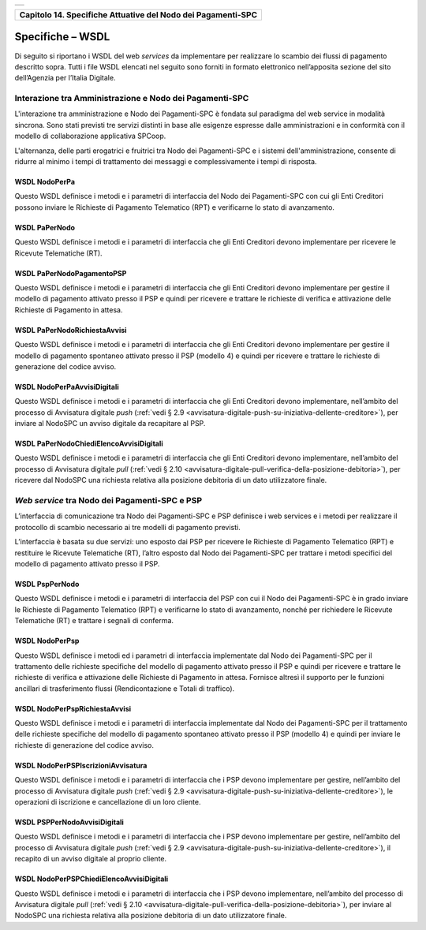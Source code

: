 +-----------------------------------------------------------------------+
| |AGID_logo_carta_intestata-02.png|                                    |
+-----------------------------------------------------------------------+

.. _Capitolo14:

+------------------------------------------------------------------+
| **Capitolo 14. Specifiche Attuative del Nodo dei Pagamenti-SPC** |
+------------------------------------------------------------------+

.. _specifiche–wsdl:

Specifiche – WSDL
=================

Di seguito si riportano i WSDL del web *services* da implementare per
realizzare lo scambio dei flussi di pagamento descritto sopra. Tutti i
file WSDL elencati nel seguito sono forniti in formato elettronico
nell’apposita sezione del sito dell’Agenzia per l’Italia Digitale.

.. _interazione-tra-amministrazione-e-nodo-dei-pagamenti-spc:

Interazione tra Amministrazione e Nodo dei Pagamenti-SPC
--------------------------------------------------------

L'interazione tra amministrazione e Nodo dei Pagamenti-SPC è fondata sul
paradigma del web service in modalità sincrona. Sono stati previsti tre
servizi distinti in base alle esigenze espresse dalle amministrazioni e
in conformità con il modello di collaborazione applicativa SPCoop.

L'alternanza, delle parti erogatrici e fruitrici tra Nodo dei
Pagamenti-SPC e i sistemi dell'amministrazione, consente di ridurre al
minimo i tempi di trattamento dei messaggi e complessivamente i tempi di
risposta.

.. _wsdl-nodoperpa:

WSDL NodoPerPa
~~~~~~~~~~~~~~

Questo WSDL definisce i metodi e i parametri di interfaccia del Nodo dei
Pagamenti-SPC con cui gli Enti Creditori possono inviare le Richieste di
Pagamento Telematico (RPT) e verificarne lo stato di avanzamento.

.. _wsdl-papernodo:

WSDL PaPerNodo
~~~~~~~~~~~~~~

Questo WSDL definisce i metodi e i parametri di interfaccia che gli Enti
Creditori devono implementare per ricevere le Ricevute Telematiche (RT).

.. _wsdl-papernodopagamentopsp:

WSDL PaPerNodoPagamentoPSP
~~~~~~~~~~~~~~~~~~~~~~~~~~

Questo WSDL definisce i metodi e i parametri di interfaccia che gli Enti
Creditori devono implementare per gestire il modello di pagamento
attivato presso il PSP e quindi per ricevere e trattare le richieste di
verifica e attivazione delle Richieste di Pagamento in attesa.

.. _wsdl-papernodorichiestaavvisi:

WSDL PaPerNodoRichiestaAvvisi
~~~~~~~~~~~~~~~~~~~~~~~~~~~~~

Questo WSDL definisce i metodi e i parametri di interfaccia che gli Enti
Creditori devono implementare per gestire il modello di pagamento
spontaneo attivato presso il PSP (modello 4) e quindi per ricevere e
trattare le richieste di generazione del codice avviso.

.. _wsdl-nodoperpaavvisidigitali:

WSDL NodoPerPaAvvisiDigitali
~~~~~~~~~~~~~~~~~~~~~~~~~~~~

Questo WSDL definisce i metodi e i parametri di interfaccia che gli Enti
Creditori devono implementare, nell’ambito del processo di Avvisatura
digitale *push* (:ref:`vedi § 2.9 <avvisatura-digitale-push-su-iniziativa-dellente-creditore>`), 
per inviare al NodoSPC un avviso digitale da recapitare al PSP.

.. _wsdl-papernodochiedielencoavvisidigitali:

WSDL PaPerNodoChiediElencoAvvisiDigitali
~~~~~~~~~~~~~~~~~~~~~~~~~~~~~~~~~~~~~~~~

Questo WSDL definisce i metodi e i parametri di interfaccia che gli Enti
Creditori devono implementare, nell’ambito del processo di Avvisatura
digitale *pull* (:ref:`vedi § 2.10 <avvisatura-digitale-pull-verifica-della-posizione-debitoria>`), 
per ricevere dal NodoSPC una richiesta relativa alla posizione debitoria di un dato utilizzatore finale.

.. _web-service-tra-nodo-dei-pagamenti-spc-e-psp:

*Web service* tra Nodo dei Pagamenti-SPC e PSP
----------------------------------------------

L’interfaccia di comunicazione tra Nodo dei Pagamenti-SPC e PSP
definisce i web services e i metodi per realizzare il protocollo di
scambio necessario ai tre modelli di pagamento previsti.

L’interfaccia è basata su due servizi: uno esposto dai PSP per ricevere
le Richieste di Pagamento Telematico (RPT) e restituire le Ricevute
Telematiche (RT), l’altro esposto dal Nodo dei Pagamenti-SPC per
trattare i metodi specifici del modello di pagamento attivato presso il
PSP.

.. _wsdl-psppernodo:

WSDL PspPerNodo
~~~~~~~~~~~~~~~

Questo WSDL definisce i metodi e i parametri di interfaccia del PSP con
cui il Nodo dei Pagamenti-SPC è in grado inviare le Richieste di
Pagamento Telematico (RPT) e verificarne lo stato di avanzamento, nonché
per richiedere le Ricevute Telematiche (RT) e trattare i segnali di
conferma.

.. _wsdl-nodoperpsp:

WSDL NodoPerPsp
~~~~~~~~~~~~~~~

Questo WSDL definisce i metodi ed i parametri di interfaccia
implementate dal Nodo dei Pagamenti-SPC per il trattamento delle
richieste specifiche del modello di pagamento attivato presso il PSP e
quindi per ricevere e trattare le richieste di verifica e attivazione
delle Richieste di Pagamento in attesa. Fornisce altresì il supporto per
le funzioni ancillari di trasferimento flussi (Rendicontazione e Totali
di traffico).

.. _wsdl-nodoperpsprichiestaavvisi:

WSDL NodoPerPspRichiestaAvvisi
~~~~~~~~~~~~~~~~~~~~~~~~~~~~~~

Questo WSDL definisce i metodi e i parametri di interfaccia implementate
dal Nodo dei Pagamenti-SPC per il trattamento delle richieste specifiche
del modello di pagamento spontaneo attivato presso il PSP (modello 4) e
quindi per inviare le richieste di generazione del codice avviso.

.. _wsdl-nodoperpspiscrizioniavvisatura:

WSDL NodoPerPSPIscrizioniAvvisatura
~~~~~~~~~~~~~~~~~~~~~~~~~~~~~~~~~~~

Questo WSDL definisce i metodi e i parametri di interfaccia che i PSP
devono implementare per gestire, nell’ambito del processo di Avvisatura
digitale *push* (:ref:`vedi § 2.9 <avvisatura-digitale-push-su-iniziativa-dellente-creditore>`), 
le operazioni di iscrizione e cancellazione di un loro cliente.

.. _wsdl-psppernodoavvisidigitali:

WSDL PSPPerNodoAvvisiDigitali
~~~~~~~~~~~~~~~~~~~~~~~~~~~~~

Questo WSDL definisce i metodi e i parametri di interfaccia che i PSP
devono implementare per gestire, nell’ambito del processo di Avvisatura
digitale *push* (:ref:`vedi § 2.9 <avvisatura-digitale-push-su-iniziativa-dellente-creditore>`),
il recapito di un avviso digitale al proprio cliente.

.. _wsdl-nodoperpspchiedielencoavvisidigitali:

WSDL NodoPerPSPChiediElencoAvvisiDigitali
~~~~~~~~~~~~~~~~~~~~~~~~~~~~~~~~~~~~~~~~~

Questo WSDL definisce i metodi e i parametri di interfaccia che i PSP
devono implementare, nell’ambito del processo di Avvisatura digitale
*pull* (:ref:`vedi § 2.10 <avvisatura-digitale-pull-verifica-della-posizione-debitoria>`),
per inviare al NodoSPC una richiesta relativa alla posizione debitoria di un dato utilizzatore finale.


.. |AGID_logo_carta_intestata-02.png| image:: ../media/header.png
   :width: 5.90551in
   :height: 1.30277in
